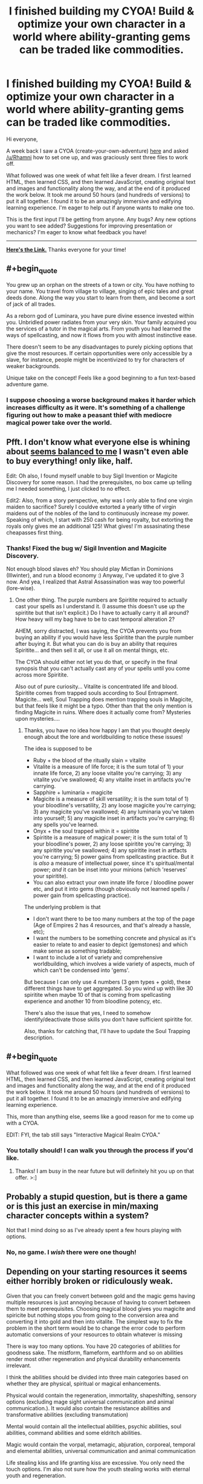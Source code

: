 #+TITLE: I finished building my CYOA! Build & optimize your own character in a world where ability-granting gems can be traded like commodities.

* I finished building my CYOA! Build & optimize your own character in a world where ability-granting gems can be traded like commodities.
:PROPERTIES:
:Author: luminarium
:Score: 16
:DateUnix: 1460342977.0
:END:
Hi everyone,

A week back I saw a CYOA (create-your-own-adventure) [[https://www.reddit.com/r/rational/comments/4augy6/c_i_finished_making_that_cyoa/][here]] and asked [[/u/Rhamni]] how to set one up, and was graciously sent three files to work off.

What followed was one week of what felt like a fever dream. I first learned HTML, then learned CSS, and then learned JavaScript, creating original text and images and functionality along the way, and at the end of it produced the work below. It took me around 50 hours (and hundreds of versions) to put it all together. I found it to be an amazingly immersive and edifying learning experience. I'm eager to help out if anyone wants to make one too.

This is the first input I'll be getting from anyone. Any bugs? Any new options you want to see added? Suggestions for improving presentation or mechanics? I'm eager to know what feedback you have!

--------------

*[[https://0a8cf07c6917b11a60c81f6f03f984dc194395ca.googledrive.com/host/0B-uYtW6inz_aNU9IbGo1QWl4SzA/index.html][Here's the Link.]]* Thanks everyone for your time!


** #+begin_quote
  You grew up an orphan on the streets of a town or city. You have nothing to your name. You travel from village to village, singing of epic tales and great deeds done. Along the way you start to learn from them, and become a sort of jack of all trades.

  As a reborn god of Luminara, you have pure divine essence invested within you. Unbridled power radiates from your very skin. Your family acquired you the services of a tutor in the magical arts. From youth you had learned the ways of spellcasting, and now it flows from you with almost instinctive ease.
#+end_quote

There doesn't seem to be any disadvantages to purely picking options that give the most resources. If certain opportunities were only accessible by a slave, for instance, people might be incentivized to try for characters of weaker backgrounds.

Unique take on the concept! Feels like a good beginning to a fun text-based adventure game.
:PROPERTIES:
:Author: TennisMaster2
:Score: 5
:DateUnix: 1460354801.0
:END:

*** I suppose choosing a worse background makes it harder which increases difficulty as it were. It's something of a challenge figuring out how to make a peasant thief with mediocre magical power take over the world.
:PROPERTIES:
:Author: vakusdrake
:Score: 1
:DateUnix: 1460504938.0
:END:


** Pfft. I don't know what everyone else is whining about [[https://i.imgur.com/o7UxDBR.png][seems balanced to me]] I wasn't even able to buy everything! only like, half.

Edit: Oh also, I found myself unable to buy Sigil Invention or Magicite Discovery for some reason. I had the prerequisites, no box came up telling me I needed something, I just clicked to no effect.

Edit2: Also, from a story perspective, why was I only able to find one virgin maiden to sacrifice? Surely I couldve extorted a yearly tithe of virgin maidens out of the nobles of the land to continuously increase my power. Speaking of which, I start with 250 cash for being royalty, but extorting the royals only gives me an additional 125! What gives! I'm assasinating these cheapasses first thing.
:PROPERTIES:
:Author: gabbalis
:Score: 5
:DateUnix: 1460386293.0
:END:

*** Thanks! Fixed the bug w/ Sigil Invention and Magicite Discovery.

Not enough blood slaves eh? You should play Mictlan in Dominions (Illwinter), and run a blood economy :) Anyway, I've updated it to give 3 now. And yea, I realized that Astral Assassination was way too powerful (lore-wise).
:PROPERTIES:
:Author: luminarium
:Score: 1
:DateUnix: 1460417417.0
:END:

**** One other thing. The purple numbers are Spiritite required to actually cast your spells as I understand it. (I assume this doesn't use up the spiritite but that isn't explicit.) Do I have to actually carry it all around? How heavy will my bag have to be to cast temporal alteration 2?

AHEM, sorry distracted, I was saying, the CYOA prevents you from buying an ability if you would have less Spiritite than the purple number after buying it. But what you can do is buy an ability that requires Spiritite... and then sell it all, or use it all on mental things, etc.

The CYOA should either not let you do that, or specify in the final synopsis that you can't actually cast any of your spells until you come across more Spiritite.

Also out of pure curiosity... Vitalite is concentrated life and blood. Spiritite comes from trapped souls according to Soul Entrapment. Magicite... well, Soul Trapping does mention trapping souls in Magicite, but that feels like it might be a typo. Other than that the only mention is finding Magicite in ruins. Where does it actually come from? Mysteries upon mysteries....
:PROPERTIES:
:Author: gabbalis
:Score: 2
:DateUnix: 1460419372.0
:END:

***** Thanks, you have no idea how happy I am that you thought deeply enough about the lore and worldbuilding to notice these issues!

The idea is supposed to be

- Ruby + the blood of the ritually slain = vitalite
- Vitalite is a measure of life force; it is the sum total of 1) your innate life force, 2) any loose vitalite you're carrying; 3) any vitalite you've swallowed; 4) any vitalite inset in artifacts you're carrying.
- Sapphire + luminaria = magicite
- Magicite is a measure of skill versatility; it is the sum total of 1) your bloodline's versatility, 2) any loose magicite you're carrying; 3) any magicite you've swallowed; 4) any luminaria you've taken into yourself; 5) any magicite inset in artifacts you're carrying; 6) any spells you've learned.
- Onyx + the soul trapped within it = spiritite
- Spiritite is a measure of magical power; it is the sum total of 1) your bloodline's power, 2) any loose spiritite you're carrying; 3) any spiritite you've swallowed; 4) any spiritite inset in artfacts you're carrying; 5) power gains from spellcasting practice. But it is /also/ a measure of intellectual power, since it's spiritual/mental power; /and/ it can be inset into your minions (which 'reserves' your spiritite).
- You can also extract your own innate life force / bloodline power etc, and put it into gems (though obviously not learned spells / power gain from spellcasting practice).

The underlying problem is that

- I don't want there to be too many numbers at the top of the page (Age of Empires 2 has 4 resources, and that's already a hassle, etc);
- I want the numbers to be something concrete and physical as it's easier to relate to and easier to depict (gemstones) and which make sense as something tradable;
- I want to include a lot of variety and comprehensive worldbuilding, which involves a wide variety of aspects, much of which can't be condensed into 'gems'.

But because I can only use 4 numbers (3 gem types + gold), these different things have to get aggregated. So you wind up with like 30 spiritite when maybe 10 of that is coming from spellcasting experience and another 10 from bloodline potency, etc.

There's also the issue that yes, I need to somehow identify/deactivate those skills you don't have sufficient spiritite for.

Also, thanks for catching that, I'll have to update the Soul Trapping description.
:PROPERTIES:
:Author: luminarium
:Score: 1
:DateUnix: 1460427590.0
:END:


** #+begin_quote
  What followed was one week of what felt like a fever dream. I first learned HTML, then learned CSS, and then learned JavaScript, creating original text and images and functionality along the way, and at the end of it produced the work below. It took me around 50 hours (and hundreds of versions) to put it all together. I found it to be an amazingly immersive and edifying learning experience.
#+end_quote

This, more than anything else, seems like a good reason for me to come up with a CYOA.

EDIT: FYI, the tab still says "Interactive Magical Realm CYOA."
:PROPERTIES:
:Author: callmebrotherg
:Score: 3
:DateUnix: 1460410083.0
:END:

*** You totally should! I can walk you through the process if you'd like.
:PROPERTIES:
:Author: luminarium
:Score: 1
:DateUnix: 1460418136.0
:END:

**** Thanks! I am busy in the near future but will definitely hit you up on that offer. >:]
:PROPERTIES:
:Author: callmebrotherg
:Score: 2
:DateUnix: 1460419239.0
:END:


** Probably a stupid question, but is there a game or is this just an exercise in min/maxing character concepts within a system?

Not that I mind doing so as I've already spent a few hours playing with options.
:PROPERTIES:
:Author: LeonCross
:Score: 3
:DateUnix: 1460448279.0
:END:

*** No, no game. I /wish/ there were one though!
:PROPERTIES:
:Author: luminarium
:Score: 1
:DateUnix: 1460501920.0
:END:


** Depending on your starting resources it seems either horribly broken or ridiculously weak.

Given that you can freely convert between gold and the magic gems having multiple resources is just annoying because of having to convert between them to meet prerequisites. Choosing magical blood gives you magicite and spiricite but nothing stops you from going to the conversion area and converting it into gold and then into vitalite. The simplest way to fix the problem in the short term would be to change the error code to perform automatic conversions of your resources to obtain whatever is missing

There is way too many options. You have 20 categories of abilities for goodness sake. The mistform, flameform, earthform and so on abilities render most other regeneration and physical durability enhancements irrelevant.

I think the abilities should be divided into three main categories based on whether they are physical, spiritual or magical enhancements.

Physical would contain the regeneration, immortality, shapeshifting, sensory options (excluding mage sight universal communication and animal communication.). It would also contain the resistance abilities and transformative abilities (excluding transmutation)

Mental would contain all the intellectual abilities, psychic abilities, soul abilities, command abilities and some eldritch abilities.

Magic would contain the vorpal, metamagic, abjuration, corporeal, temporal and elemental abilities, universal communication and animal communication

Life stealing kiss and life granting kiss are excessive. You only need the touch options. I'm also not sure how the youth stealing works with eternal youth and regeneration.

Doom marking, unhealing, Pain wracking and blood parasitism don't really deserve to be separate options. You only really need one excruciating death curse. (The biological options would render blood parasitism redundant anyway). The same thing with Banishment, Reality Tearing and Annihilation. You only need one erase from existence spell and they are kind of redundant with disintegration from energy casting. ( I understand that they are different in that planar travel counters banishment but it's still a boring choice for a player to make. If someone is immune to conventional attacks and banishment then you are probably out of your league in any case (particularly with the high cost of planar travel)

The illusion abilities seem largely useless compared to the other options, especially with how cheap true sight is. The camouflage option only lets you camouflage your skin which is blatantly useless and embarrassing. The telekinesis options are similarly boring.

Water walking should be in the same category as water breathing not in telekinesis with the other option.

I do like the art though and the design of the layout, it's quite nice. I have noticed the background image stutters when I scroll with the mouse. It might just be my browser but I think it might be that you are respositioning it using javascript in which case I'd suggest you change it to use CSS with background-attachment:fixed;
:PROPERTIES:
:Author: MrCogmor
:Score: 2
:DateUnix: 1460374851.0
:END:

*** You raise a lot of good points!

I really should make the exchange have a bid-ask spread, like 4 gold to sell but 5 to buy, for each of the three gems.

I want to give users the opportunity to build characters the way they want, not just min/max the hell out of it. Lore-wise, it makes perfect sense that nobility will have more opportunities and thus get more powers than orphans, etc. But if users want to create an orphan character for more of a challenge / a character with weaker abilities, they have the option to do that too. Same with the abilities - some are more powerful per unit cost than others, but the point is to give users the opportunity to discover this for themselves. But I should have all those spellcasting sections start collapsed be expandable.

Having just three sections for abilities won't look good - the spellcasting abilities are far too extensive, and it'll be more overwhelming if I turned it into a single list.

I'm using background-attachment:fixed; . I never saw any stuttering. Could be a slow computer or something? :/
:PROPERTIES:
:Author: luminarium
:Score: 3
:DateUnix: 1460418005.0
:END:

**** Lore wise I don't see how your medieval society avoids becoming a technologically advanced transhumanism mess ruled by warring god kings that horde all the magical enhancement stones. Having some abilities more powerful per unit cost is fine the problem is that it's just the more expensive abilities that give more bang for your buck. For example acute hearing is one vitacite and eternal youth is nine when acute hearing is nowhere near ninth the value that eternal youth is. The pattern holds true for other things as well such that a little bit of additional wealth can make a character an order of magnitude more powerful. It would be much more balanced if the earlier and cheaper upgrades were more powerful and getting additional advantages provided diminishing returns.

There are also so many abilities that you have no idea of the value of because you don't know the local meta-game. For example if there are a lot of stealthy people then 360 vision increases in value. If there are a lot of guards with 360 degree vision then buying stealth massively decreases in usefulness. A player cannot really make an informed choice without more knowledge about your setting. A number of other choices have similar issues banishment/planar travel, mental protection/mind altering, true sight/illusions and so on.

Choosing a challenge is perfectly fine though I find it odd that some starting backgrounds don't give you anything or only let you afford a single shard of vitacite.

You can further subdivide them if you want. The main purpose of the division is to allow players to focus on defensive, offensive or cognitive / trump-card abilities.

I've found out the stuttering was actually just the browser I was using at the time.
:PROPERTIES:
:Author: MrCogmor
:Score: 1
:DateUnix: 1460430665.0
:END:

***** #+begin_quote
  Lore wise I don't see how your medieval society avoids becoming a technologically advanced transhumanism mess ruled by warring god kings that horde all the magical enhancement stones.
#+end_quote

Yeah, I don't know either. :(

I didn't want magicite cost to be a min/maxing reflection of the utility of an ability, but rather the number of different subabilities making up that ability. For example firecasting is 3 because you can create, snuff out, and move fire; soul trapping is 2 because you can trap a soul and you can free it, etc. It also means firecasting 2 only costs 1 magicite and not say 10. Or, that's the general idea. Clearly didn't work out all that well since eternal youth is 9 when it should have just been 1. It makes sense from a lore wise approach (in the setting there's different kinds of magicite each granting its own distinct ability, and they wouldn't be priced the same; but that's far too complex to present in the website). I just don't know how to balance it.

#+begin_quote
  A player cannot really make an informed choice without more knowledge about your setting.
#+end_quote

Good point! Any idea how I can get this into the website unobtrusively (ie lore)?

Some backgrounds are very poor because once again it makes sense from a lore perspective. Given how expensive powers are, being an orphan and being a laborer doesn't really make much of a difference, you aren't getting gems either way.

I updated the website with bid-ask spreads, and made the spellcasting sections start off collapsed. I also inserted a few pieces of writing to break up the monotony of the spellcasting lists, but I clearly need more lore.
:PROPERTIES:
:Author: luminarium
:Score: 1
:DateUnix: 1460433065.0
:END:

****** This is a good article on game balance. [[http://www.gamasutra.com/view/feature/134768/understanding_balance_in_video_.php?print=1]]
:PROPERTIES:
:Author: MrCogmor
:Score: 1
:DateUnix: 1460532642.0
:END:


*** #+begin_quote
  There is way too many options. You have 20 categories of abilities for goodness sake.
#+end_quote

I'd say that this is a problem with the last interactive CYOA that I saw as well. Hopefully it doesn't become a trend.
:PROPERTIES:
:Author: callmebrotherg
:Score: 1
:DateUnix: 1460410271.0
:END:


** WAY too many options and not enough drawbacks. Would go more into detail, but previous posts seem to already have.
:PROPERTIES:
:Author: eshade94
:Score: 1
:DateUnix: 1460406967.0
:END:


** I'm not sure why you set the sell rate for crystals different to the buy rate. I'm not sure it serves any purpose, and it really only serves to make micromanagement slightly more inconvenient.

Having to reload the page and start over any time you want to slightly tweak something is a bit annoying, i'm not really sure why you changed it.

Unless you have a really good reason to keep it the way it is I would recommend you change it back, for ease of use.
:PROPERTIES:
:Author: vakusdrake
:Score: 1
:DateUnix: 1460504597.0
:END:

*** Sure. Well, if it were all just perfectly interchangeable then there'd be no difference between the 4 resources, and everything then just simplifies into being a single cost. This way I make the distribution of the 4 resources you get actually matter in a small way. Much the same way as the market in AoE 2 having a bid-ask spread makes you consider your options more carefully, I think this makes for more careful consideration of options before making a decision. I've noticed that in the games I've played, I tend to pay closer attention to the details of each option, and weigh things in my mind more, when I can't respec costlessly.
:PROPERTIES:
:Author: luminarium
:Score: 1
:DateUnix: 1460505017.0
:END:

**** The problem with that is that, you don't have any way to reverse your decisions regarding allocation, and as a result since you will probably want to squeeze every last point into something, it makes it so that to get a optimal build you would have to work everything out separately on a piece of paper.
:PROPERTIES:
:Author: vakusdrake
:Score: 1
:DateUnix: 1460505306.0
:END:

***** Yea, well if someone gets /that/ into-it, I'd be honored :)
:PROPERTIES:
:Author: luminarium
:Score: 1
:DateUnix: 1460505768.0
:END:

****** Well yes I suppose this won't be a problem for everybody. However someone like me can't rest, until I have achieved the maximum efficiency!

And if getting the best build requires using pen and paper then it kind of renders the whole code kind of pointless, because if you are doing the math yourself then you might as well just consult a written list of the options.

Also I'm not sure what you mean when you worry about them being interchangeable, I'm just not sure what specific scenario you hope to avert?
:PROPERTIES:
:Author: vakusdrake
:Score: 1
:DateUnix: 1460507360.0
:END:

******* well, the situation where someone picks options that add a lot of vitalite to start them off, then instead of getting physical abilities they roll it all over into magicite and get spellcasting abilities instead... or where someone picks up a prereq for an opportunity to get the extra points then rolls their points into another ability to get extra points from a different opportunity, etc.

The point isn't exactly to get the most min/maxed build, though I'm sure that's a major interest to people on [[/r/rational][r/rational]]. It's also to build a character according to how you'd want them to be; in other words, qualitative rather than quantitative.
:PROPERTIES:
:Author: luminarium
:Score: 1
:DateUnix: 1460510292.0
:END:

******** Hmm it does see though that since so few things actually grant you vitalite (compared to the other gems) if you want to succeed that route it would make sense to go all out and punishing refunds isn't going to make a difference.

As for the refunding things after you used them to get a skill, well that's a blatant exploit/cheat, and if they are willing to do that then I can't imagine why they wouldn't just pick a more powerful background starting out, it's not like there's a penalty. Also even with the refund penalty that doesn't in theory make that exploit no longer effective, it just makes it slightly less efficient.

Honestly the only way I can think of to exploit the system if refunds weren't penalized, would be to refund a bunch of magicite (since so many things give you that) and then use that to get a bunch of vitalite.

The problem with trying to do that is that magicite is just more valuable than vitalite. You can do more with magicite than you can with vitalite, for instance indestructibility and other such abilities render most of the highest tier vitalite abilities pointless.

This is hardly something I would blame you for however, in pretty much every rpg at high levels magic always outstrips brawn.

So yeah to reiterate: refunding penalties only make a difference, if the game gives you a whole bunch of one resource, and another resource is more valuable. However your game gives you mostly magicite and and spiritite which are also the resources you need for any remotely optimized build. So in reality I see the refund penalty as kind of a unnecessary annoyance.
:PROPERTIES:
:Author: vakusdrake
:Score: 1
:DateUnix: 1460511967.0
:END:

********* Yea all good points... I think I need to work on balancing the gems and ability costs and everything.

The other main purpose of vitalite is for healing afflictions, which is a feature I haven't implemented. Basic idea would be that opportunities have a chance of causing afflictions, which could cost more to heal than the benefits of the opportunity; so that everything you choose is a gamble. Could also be extended to getting skills, ie. picking up teleporting could get you splinched, etc. The more opportunities you pick up, the more afflictions you'd wind up getting. This would also act to counterbalance unscrupulous characters simply picking up all the opportunities.
:PROPERTIES:
:Author: luminarium
:Score: 1
:DateUnix: 1460516978.0
:END:

********** Yeah see as it stands healing's not really worth it, in order for healing to ever be more effective than regen or other personal powers, you need to implement npc companions or something else that makes it worthwhile to be thinking about healing other people.
:PROPERTIES:
:Author: vakusdrake
:Score: 1
:DateUnix: 1460519800.0
:END:
